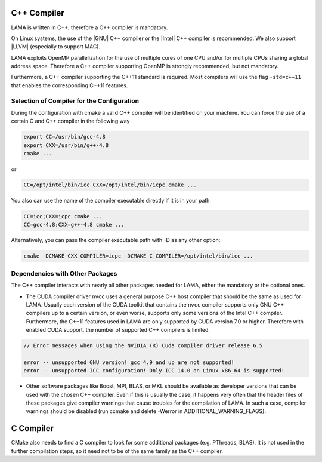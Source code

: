 .. _Compiler:

C++ Compiler
^^^^^^^^^^^^

LAMA is written in C++, therefore a C++ compiler is mandatory.

On Linux systems, the use of the |GNU| C++ compiler or the |Intel| C++ compiler is recommended. We also support |LLVM| (especially to support MAC).

.. |GNU| raw:: html

  <a href="https://gcc.gnu.org/" target="_blank">GNU</a>

.. |Intel| raw:: html

  <a href="https://software.intel.com/en-us/c-compilers" target="_blank">Intel</a>

.. |LLVM| raw:: html

  <a href="http://llvm.org/" target="_blank">Clang/LLVM</a>

.. On Window systems, the use of Visual Studio is recommended.

LAMA exploits OpenMP parallelization for the use of multiple cores of one CPU and/or for multiple CPUs sharing a global address space. Therefore a C++ compiler supporting OpenMP is strongly recommended, but not mandatory.

Furthermore, a C++ compiler supporting the C++11 standard is required. Most compilers will use the flag
``-std=c++11`` that enables the corresponding C++11 features.

Selection of Compiler for the Configuration
-------------------------------------------

During the configuration with cmake a valid C++ compiler will be identified on your machine. You can force the use of a
certain C and C++ compiler in the following way

.. code-block:: bash

  export CC=/usr/bin/gcc-4.8
  export CXX=/usr/bin/g++-4.8
  cmake ...

or

.. code-block:: bash

  CC=/opt/intel/bin/icc CXX=/opt/intel/bin/icpc cmake ...

You also can use the name of the compiler executable directly if it is in your path:

.. code-block:: bash

  CC=icc;CXX=icpc cmake ...
  CC=gcc-4.8;CXX=g++-4.8 cmake ...

Alternatively, you can pass the compiler executable path with -D as any other option:

.. code-block:: bash

   cmake -DCMAKE_CXX_COMPILER=icpc -DCMAKE_C_COMPILER=/opt/intel/bin/icc ...

Dependencies with Other Packages
--------------------------------

The C++ compiler interacts with nearly all other packages needed for LAMA, either the mandatory or the optional ones.

* The CUDA compiler driver ``nvcc`` uses a general purpose C++ host compiler that should be the same as used for LAMA. Usually each version of the CUDA toolkit that contains the ``nvcc`` compiler supports only GNU C++ compilers up to   a certain version, or even worse, supports only some versions of the Intel C++ compiler. Furthermore, the C++11 features used in LAMA are only supported by CUDA version 7.0 or higher. Therefore with enabled CUDA support, the number of supported C++ compilers is limited.

.. code-block:: bash

       // Error messages when using the NVIDIA (R) Cuda compiler driver release 6.5

       error -- unsupported GNU version! gcc 4.9 and up are not supported!
       error -- unsupported ICC configuration! Only ICC 14.0 on Linux x86_64 is supported!

* Other software packages like Boost, MPI, BLAS, or MKL should be available as developer versions that can be used   with the chosen C++ compiler. Even if this is usually the case, it happens very often that the header files of these   packages give compiler warnings that cause troubles for the compilation of LAMA. In such a case, compiler warnings   should be disabled (run ccmake and delete -Werror in ADDITIONAL_WARNING_FLAGS).

C Compiler
^^^^^^^^^^

CMake also needs to find a C compiler to look for some additional packages (e.g. PThreads, BLAS). It is not used in the further compilation steps, so it need not to be of the same family as the C++ compiler.
